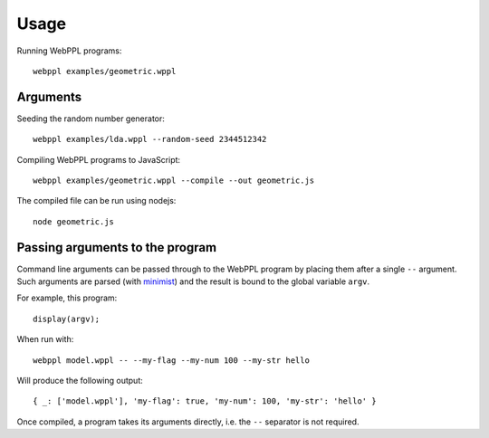 Usage
=====

.. highlight:: none

Running WebPPL programs::

    webppl examples/geometric.wppl

Arguments
---------

Seeding the random number generator::

    webppl examples/lda.wppl --random-seed 2344512342

Compiling WebPPL programs to JavaScript::

    webppl examples/geometric.wppl --compile --out geometric.js

The compiled file can be run using nodejs::

    node geometric.js

Passing arguments to the program
--------------------------------

Command line arguments can be passed through to the WebPPL program by
placing them after a single ``--`` argument. Such arguments are parsed
(with `minimist <https://www.npmjs.com/package/minimist>`_) and the
result is bound to the global variable ``argv``.

For example, this program::

  display(argv);

When run with::

  webppl model.wppl -- --my-flag --my-num 100 --my-str hello

Will produce the following output::

  { _: ['model.wppl'], 'my-flag': true, 'my-num': 100, 'my-str': 'hello' }

Once compiled, a program takes its arguments directly, i.e. the ``--``
separator is not required.
